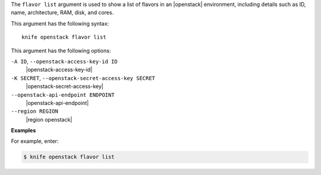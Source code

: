 .. The contents of this file are included in multiple topics.
.. This file describes a command or a sub-command for Knife.
.. This file should not be changed in a way that hinders its ability to appear in multiple documentation sets.


The ``flavor list`` argument is used to show a list of flavors in an |openstack| environment, including details such as ID, name, architecture, RAM, disk, and cores.

This argument has the following syntax::

   knife openstack flavor list

This argument has the following options:

``-A ID``, ``--openstack-access-key-id ID``
   |openstack-access-key-id|

``-K SECRET``, ``--openstack-secret-access-key SECRET``
   |openstack-secret-access-key|

``--openstack-api-endpoint ENDPOINT``
   |openstack-api-endpoint|

``--region REGION``
   |region openstack|

**Examples**

For example, enter:

.. code-block:: bash

   $ knife openstack flavor list

